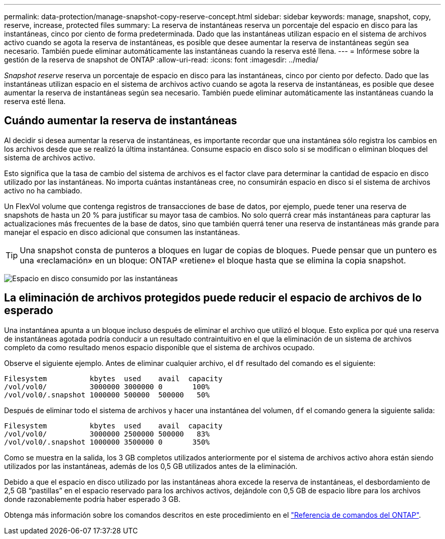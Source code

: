 ---
permalink: data-protection/manage-snapshot-copy-reserve-concept.html 
sidebar: sidebar 
keywords: manage, snapshot, copy, reserve, increase, protected files 
summary: La reserva de instantáneas reserva un porcentaje del espacio en disco para las instantáneas, cinco por ciento de forma predeterminada. Dado que las instantáneas utilizan espacio en el sistema de archivos activo cuando se agota la reserva de instantáneas, es posible que desee aumentar la reserva de instantáneas según sea necesario. También puede eliminar automáticamente las instantáneas cuando la reserva esté llena. 
---
= Infórmese sobre la gestión de la reserva de snapshot de ONTAP
:allow-uri-read: 
:icons: font
:imagesdir: ../media/


[role="lead"]
_Snapshot reserve_ reserva un porcentaje de espacio en disco para las instantáneas, cinco por ciento por defecto. Dado que las instantáneas utilizan espacio en el sistema de archivos activo cuando se agota la reserva de instantáneas, es posible que desee aumentar la reserva de instantáneas según sea necesario. También puede eliminar automáticamente las instantáneas cuando la reserva esté llena.



== Cuándo aumentar la reserva de instantáneas

Al decidir si desea aumentar la reserva de instantáneas, es importante recordar que una instantánea sólo registra los cambios en los archivos desde que se realizó la última instantánea. Consume espacio en disco solo si se modifican o eliminan bloques del sistema de archivos activo.

Esto significa que la tasa de cambio del sistema de archivos es el factor clave para determinar la cantidad de espacio en disco utilizado por las instantáneas. No importa cuántas instantáneas cree, no consumirán espacio en disco si el sistema de archivos activo no ha cambiado.

Un FlexVol volume que contenga registros de transacciones de base de datos, por ejemplo, puede tener una reserva de snapshots de hasta un 20 % para justificar su mayor tasa de cambios. No solo querrá crear más instantáneas para capturar las actualizaciones más frecuentes de la base de datos, sino que también querrá tener una reserva de instantáneas más grande para manejar el espacio en disco adicional que consumen las instantáneas.

[TIP]
====
Una snapshot consta de punteros a bloques en lugar de copias de bloques. Puede pensar que un puntero es una «reclamación» en un bloque: ONTAP «retiene» el bloque hasta que se elimina la copia snapshot.

====
image:how-snapshots-consume-disk-space.gif["Espacio en disco consumido por las instantáneas"]



== La eliminación de archivos protegidos puede reducir el espacio de archivos de lo esperado

Una instantánea apunta a un bloque incluso después de eliminar el archivo que utilizó el bloque. Esto explica por qué una reserva de instantáneas agotada podría conducir a un resultado contraintuitivo en el que la eliminación de un sistema de archivos completo da como resultado menos espacio disponible que el sistema de archivos ocupado.

Observe el siguiente ejemplo. Antes de eliminar cualquier archivo, el `df` resultado del comando es el siguiente:

[listing]
----

Filesystem          kbytes  used    avail  capacity
/vol/vol0/          3000000 3000000 0       100%
/vol/vol0/.snapshot 1000000 500000  500000   50%
----
Después de eliminar todo el sistema de archivos y hacer una instantánea del volumen, `df` el comando genera la siguiente salida:

[listing]
----

Filesystem          kbytes  used    avail  capacity
/vol/vol0/          3000000 2500000 500000   83%
/vol/vol0/.snapshot 1000000 3500000 0       350%
----
Como se muestra en la salida, los 3 GB completos utilizados anteriormente por el sistema de archivos activo ahora están siendo utilizados por las instantáneas, además de los 0,5 GB utilizados antes de la eliminación.

Debido a que el espacio en disco utilizado por las instantáneas ahora excede la reserva de instantáneas, el desbordamiento de 2,5 GB “pastillas” en el espacio reservado para los archivos activos, dejándole con 0,5 GB de espacio libre para los archivos donde razonablemente podría haber esperado 3 GB.

Obtenga más información sobre los comandos descritos en este procedimiento en el link:https://docs.netapp.com/us-en/ontap-cli/["Referencia de comandos del ONTAP"^].
